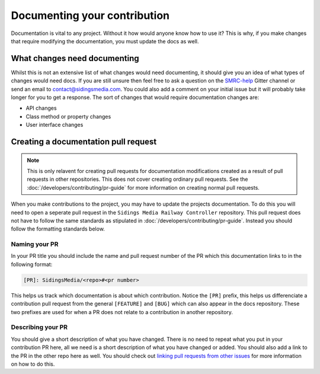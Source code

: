 Documenting your contribution
=============================

Documentation is vital to any project. Without it how would anyone know
how to use it? This is why, if you make changes that require modifying
the documentation, you must update the docs as well.

What changes need documenting
-----------------------------

Whilst this is not an extensive list of what changes would need
documenting, it should give you an idea of what types of changes would
need docs. If you are still unsure then feel free to ask a question on
the `SMRC-help`_ Gitter channel or send an email to
contact@sidingsmedia.com. You could also add a comment on your initial
issue but it will probably take longer for you to get a response. The
sort of changes that would require documentation changes are:

*  API changes
*  Class method or property changes
*  User interface changes

.. _doc-pr:

Creating a documentation pull request
-------------------------------------

.. note:: 

    This is only relavent for creating pull requests for documentation
    modifications created as a result of pull requests in other
    repositories. This does not cover creating ordinary pull requests.
    See the :doc:`/developers/contributing/pr-guide` for more
    information on creating normal pull requests.

When you make contributions to the project, you may have to update the
projects documentation. To do this you will need to open a seperate pull
request in the ``Sidings Media Railway Controller`` repository. This
pull request does not have to follow the same standards as stipulated in
:doc:`/developers/contributing/pr-guide`. Instead you should follow the
formatting standards below.

Naming your PR
^^^^^^^^^^^^^^

In your PR title you should include the name and pull request number of
the PR which this documentation links to in the following format:

.. code-block:: none

    [PR]: SidingsMedia/<repo>#<pr number>

This helps us track which documentation is about which contribution.
Notice the ``[PR]`` prefix, this helps us differenciate a contribution
pull request from the general ``[FEATURE]`` and ``[BUG]`` which can also
appear in the docs repository. These two prefixes are used for when a PR
does not relate to a contribution in another repository.

Describing your PR
^^^^^^^^^^^^^^^^^^

You should give a short description of what you have changed. There is
no need to repeat what you put in your contribution PR here, all we need
is a short description of what you have changed or added. You should
also add a link to the PR in the other repo here as well. You should
check out `linking pull requests from other issues`_ for more
information on how to do this.

.. _`SMRC-help`: https://gitter.im/SidingsMedia/SMRC-help?utm_source=share-link&utm_medium=link&utm_campaign=share-link
.. _`linking pull requests from other issues`: https://docs.github.com/en/github/writing-on-github/working-with-advanced-formatting/autolinked-references-and-urls#issues-and-pull-requests